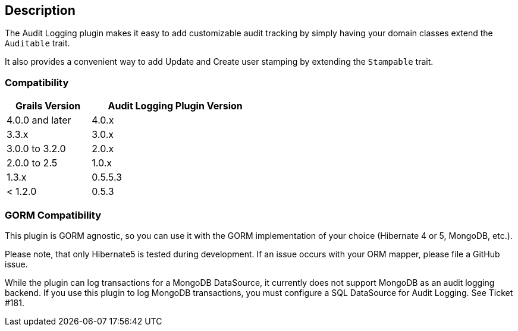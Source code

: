 == Description

The Audit Logging plugin makes it easy to add customizable audit tracking by simply having your domain classes extend the `Auditable` trait.

It also provides a convenient way to add Update and Create user stamping by extending the `Stampable` trait.

=== Compatibility

[cols="1,2",width="50%",options="header,footer"]
|====================
|Grails Version  | Audit Logging Plugin Version
|4.0.0 and later | 4.0.x
|3.3.x | 3.0.x
|3.0.0 to 3.2.0 | 2.0.x
|2.0.0 to 2.5 | 1.0.x
|1.3.x | 0.5.5.3
|< 1.2.0 | 0.5.3
|====================

=== GORM Compatibility

This plugin is GORM agnostic, so you can use it with the GORM implementation of your choice
(Hibernate 4 or 5, MongoDB, etc.).

Please note, that only Hibernate5 is tested during development. If an issue occurs with your ORM mapper,
please file a GitHub issue.

While the plugin can log transactions for a MongoDB DataSource, it currently does not support MongoDB as an audit logging backend.
If you use this plugin to log MongoDB transactions, you must configure a SQL DataSource for Audit Logging. See Ticket #181.